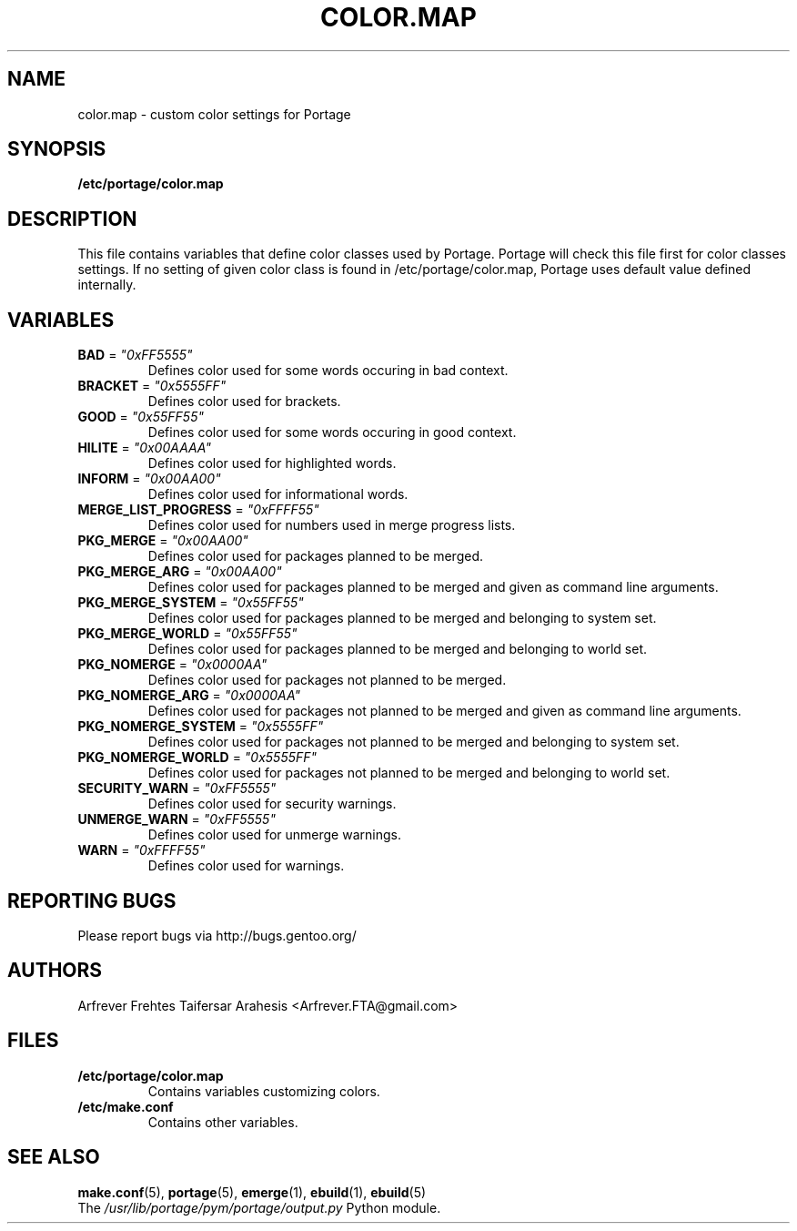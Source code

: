 .TH "COLOR.MAP" "5" "Jun 2007" "Portage 2.1.3" "Portage"
.SH "NAME"
color.map \- custom color settings for Portage
.SH "SYNOPSIS"
.B /etc/portage/color.map
.SH "DESCRIPTION"
This file contains variables that define color classes used by Portage.
Portage will check this file first for color classes settings. If no setting
of given color class is found in /etc/portage/color.map, Portage uses default
value defined internally.
.SH "VARIABLES"
.TP
\fBBAD\fR = \fI"0xFF5555"\fR
Defines color used for some words occuring in bad context.
.TP
\fBBRACKET\fR = \fI"0x5555FF"\fR
Defines color used for brackets.
.TP
\fBGOOD\fR = \fI"0x55FF55"\fR
Defines color used for some words occuring in good context.
.TP
\fBHILITE\fR = \fI"0x00AAAA"\fR
Defines color used for highlighted words.
.TP
\fBINFORM\fR = \fI"0x00AA00"\fR
Defines color used for informational words.
.TP
\fBMERGE_LIST_PROGRESS\fR = \fI"0xFFFF55"\fR
Defines color used for numbers used in merge progress lists.
.TP
\fBPKG_MERGE\fR = \fI"0x00AA00"\fR
Defines color used for packages planned to be merged.
.TP
\fBPKG_MERGE_ARG\fR = \fI"0x00AA00"\fR
Defines color used for packages planned to be merged and given as command line
arguments.
.TP
\fBPKG_MERGE_SYSTEM\fR = \fI"0x55FF55"\fR
Defines color used for packages planned to be merged and belonging to
system set.
.TP
\fBPKG_MERGE_WORLD\fR = \fI"0x55FF55"\fR
Defines color used for packages planned to be merged and belonging to
world set.
.TP
\fBPKG_NOMERGE\fR = \fI"0x0000AA"\fR
Defines color used for packages not planned to be merged.
.TP
\fBPKG_NOMERGE_ARG\fR = \fI"0x0000AA"\fR
Defines color used for packages not planned to be merged and given as command
line arguments.
.TP
\fBPKG_NOMERGE_SYSTEM\fR = \fI"0x5555FF"\fR
Defines color used for packages not planned to be merged and belonging to
system set.
.TP
\fBPKG_NOMERGE_WORLD\fR = \fI"0x5555FF"\fR
Defines color used for packages not planned to be merged and belonging to
world set.
.TP
\fBSECURITY_WARN\fR = \fI"0xFF5555"\fR
Defines color used for security warnings.
.TP
\fBUNMERGE_WARN\fR = \fI"0xFF5555"\fR
Defines color used for unmerge warnings.
.TP
\fBWARN\fR = \fI"0xFFFF55"\fR
Defines color used for warnings.
.SH "REPORTING BUGS"
Please report bugs via http://bugs.gentoo.org/
.SH "AUTHORS"
.nf
Arfrever Frehtes Taifersar Arahesis <Arfrever.FTA@gmail.com>
.fi
.SH "FILES"
.TP
.B /etc/portage/color.map
Contains variables customizing colors.
.TP
.B /etc/make.conf
Contains other variables.
.SH "SEE ALSO"
.BR make.conf (5),
.BR portage (5),
.BR emerge (1),
.BR ebuild (1),
.BR ebuild (5)
.TP
The \fI/usr/lib/portage/pym/portage/output.py\fR Python module.
